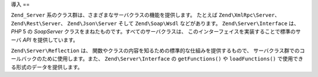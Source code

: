 .. EN-Revision: none
.. _zend.server.introduction:

導入
==

``Zend_Server`` 系のクラス群は、さまざまなサーバクラスの機能を提供します。
たとえば ``Zend\XmlRpc\Server``\ 、 ``Zend\Rest\Server``\ 、 ``Zend\Json\Server`` そして
``Zend\Soap\Wsdl`` などがあります。 ``Zend\Server\Interface`` は、 *PHP* 5 の *SoapServer*
クラスをまねたものです。すべてのサーバクラスは、
このインターフェイスを実装することで標準のサーバ *API* を提供しています。

``Zend\Server\Reflection`` は、
関数やクラスの内容を知るための標準的な仕組みを提供するもので、
サーバクラス群でのコールバックのために使用します。また、 ``Zend\Server\Interface`` の
``getFunctions()`` や ``loadFunctions()`` で使用できる形式のデータを提供します。


